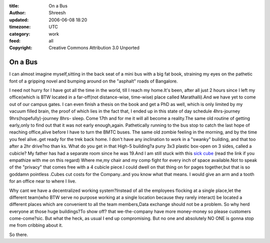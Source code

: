 :title: On a Bus
:author: Shreesh
:updated: 2006-06-08 18:20
:timezone: UTC
:category: work
:feed: all
:copyright: Creative Commons Attribution 3.0 Unported


On a Bus
------------

I can almost imagine myself,sitting in the back seat of a mini bus with
a big fat book, straining my eyes on the pathetic font of a gripping
novel and bumping around on the "asphalt" roads of Bangalore.

I need not hurry for I have got all the time in the world, till I reach
my home.It's been, after all just 2 hours since I left my office(which
is BTW located in a far-off(not distance-wise, time-wise) place called
Marathalli).And we have yet to come out of our campus gates. I can even
finish a thesis on the book and get a PhD as well, which is only limited
by my vacuum filled brain, the proof of which lies in the fact that, I
ended up in this state of day schedule 4hrs-journey
9hrs(hopefully)-journey 8hrs- sleep. Come 17th and for me it will all
become a reality.The same old routine of getting early,only to find out
that it was not early enough,again. Pathetically running to the bus stop
to catch the last hope of reaching office,alive before I have to turn
the BMTC buses. The same old zombie feeling in the morning, and by the
time you feel alive..get ready for the trek back home. I don't have any
inclination to work in a "swanky" building, and that too after a 2hr
drive?no than ks. What do you get in that High-5 building?a puny 3x3
plastic box-open on 3 sides, called a cubicle? My father has had a
separate room since he was 19.And I am still stuck with this `sick
cube <http://slashdot.org/articles/06/03/09/1943243.shtml>`_ (read the
link if you empathize with me on this regard) Where me,my chair and my
comp fight for every inch of space available.Not to speak of the
"privacy" that comes free with a 4 cubicle piece.I could dwell on that
thing on for pages together,but that is so goddamn pointless .Cubes cut
costs for the Company..and you know what that means. I would give an arm
and a tooth for an office near to where I live.

Why cant we have a decentralized working system?Instead of all the
employees flocking at a single place,let the different team(who BTW
serve no purpose working at a single location because they rarely
interact) be located a different places which are convenient to all the
team members,Data exchange should not be a problem. So why herd everyone
at those huge buildings?To show off? that we-the-company have more
money-money so please customers come-come?sic. But what the heck, as
usual I end up compromising. But no one and absolutely NO ONE is gonna
stop me from cribbing about it.

So there.


